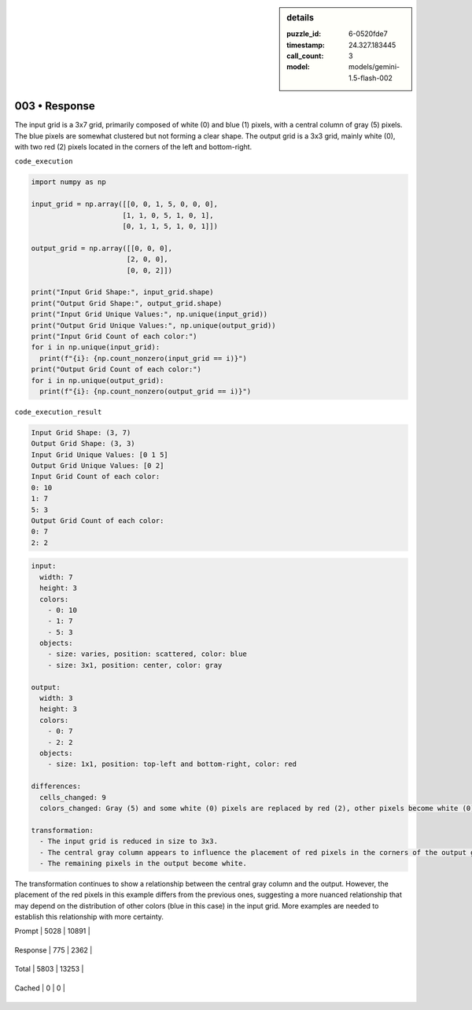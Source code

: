 .. sidebar:: details

   :puzzle_id: 6-0520fde7
   :timestamp: 24.327.183445
   :call_count: 3
   
   :model: models/gemini-1.5-flash-002
   

==============
003 • Response
==============


    

The input grid is a 3x7 grid, primarily composed of white (0) and blue (1) pixels, with a central column of gray (5) pixels. The blue pixels are somewhat clustered but not forming a clear shape. The output grid is a 3x3 grid, mainly white (0), with two red (2) pixels located in the corners of the left and bottom-right.

``code_execution``

.. code-block:: python

   import numpy as np

   input_grid = np.array([[0, 0, 1, 5, 0, 0, 0],
                         [1, 1, 0, 5, 1, 0, 1],
                         [0, 1, 1, 5, 1, 0, 1]])

   output_grid = np.array([[0, 0, 0],
                          [2, 0, 0],
                          [0, 0, 2]])

   print("Input Grid Shape:", input_grid.shape)
   print("Output Grid Shape:", output_grid.shape)
   print("Input Grid Unique Values:", np.unique(input_grid))
   print("Output Grid Unique Values:", np.unique(output_grid))
   print("Input Grid Count of each color:")
   for i in np.unique(input_grid):
     print(f"{i}: {np.count_nonzero(input_grid == i)}")
   print("Output Grid Count of each color:")
   for i in np.unique(output_grid):
     print(f"{i}: {np.count_nonzero(output_grid == i)}")

``code_execution_result``

.. code-block::

   Input Grid Shape: (3, 7)
   Output Grid Shape: (3, 3)
   Input Grid Unique Values: [0 1 5]
   Output Grid Unique Values: [0 2]
   Input Grid Count of each color:
   0: 10
   1: 7
   5: 3
   Output Grid Count of each color:
   0: 7
   2: 2

.. code-block:: yaml

   input:
     width: 7
     height: 3
     colors:
       - 0: 10
       - 1: 7
       - 5: 3
     objects:
       - size: varies, position: scattered, color: blue
       - size: 3x1, position: center, color: gray

   output:
     width: 3
     height: 3
     colors:
       - 0: 7
       - 2: 2
     objects:
       - size: 1x1, position: top-left and bottom-right, color: red

   differences:
     cells_changed: 9
     colors_changed: Gray (5) and some white (0) pixels are replaced by red (2), other pixels become white (0).

   transformation:
     - The input grid is reduced in size to 3x3.
     - The central gray column appears to influence the placement of red pixels in the corners of the output grid.
     - The remaining pixels in the output become white.

The transformation continues to show a relationship between the central gray column and the output. However, the placement of the red pixels in this example differs from the previous ones, suggesting a more nuanced relationship that may depend on the distribution of other colors (blue in this case) in the input grid.  More examples are needed to establish this relationship with more certainty.


    




+----------------+--------------+
| Timing         |      Seconds |
+================+==============+
| Response Time  | 5.947 |
+----------------+--------------+
| Total Elapsed  | 21.038 |
+----------------+--------------+




+----------------+--------------+-------------+
| Token Type     | Current Call |  Total Used |
+================+==============+=============+

| Prompt | 5028 | 10891 |
+----------------+--------------+-------------+

| Response | 775 | 2362 |
+----------------+--------------+-------------+

| Total | 5803 | 13253 |
+----------------+--------------+-------------+

| Cached | 0 | 0 |
+----------------+--------------+-------------+


